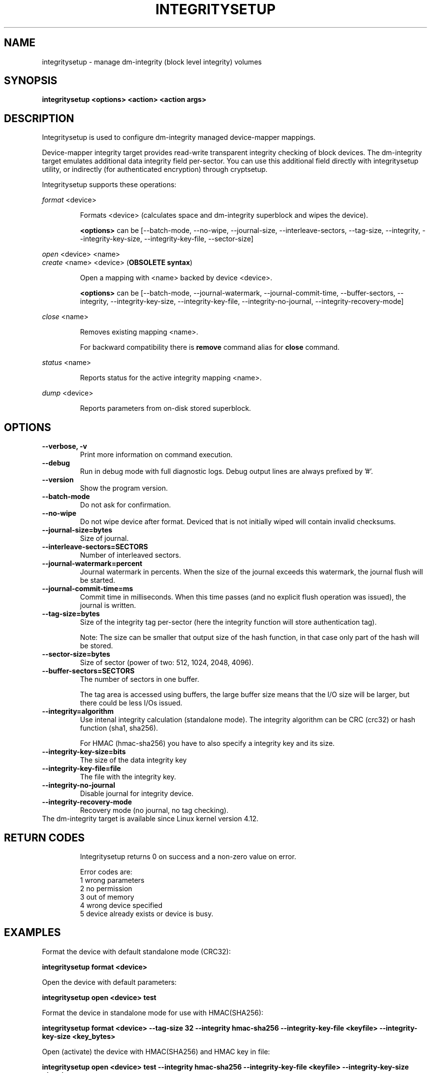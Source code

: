 .TH INTEGRITYSETUP "8" "May 2017" "integritysetup" "Maintenance Commands"
.SH NAME
integritysetup - manage dm-integrity (block level integrity) volumes
.SH SYNOPSIS
.B integritysetup <options> <action> <action args>
.SH DESCRIPTION
.PP
Integritysetup is used to configure dm-integrity managed device-mapper mappings.

Device-mapper integrity target provides read-write transparent integrity
checking of block devices. The dm-integrity target emulates additional data
integrity field per-sector. You can use this additional field directly
with integritysetup utility, or indirectly (for authenticated encryption)
through cryptsetup.

Integritysetup supports these operations:
.PP
\fIformat\fR <device>
.IP
Formats <device> (calculates space and dm-integrity superblock and wipes the device).

\fB<options>\fR can be [\-\-batch-mode, \-\-no-wipe, \-\-journal-size, \-\-interleave-sectors,
\-\-tag-size, \-\-integrity, \-\-integrity-key-size, \-\-integrity-key-file, \-\-sector-size]

.PP
\fIopen\fR <device> <name>
.br
\fIcreate\fR <name> <device> (\fBOBSOLETE syntax\fR)
.IP
Open a mapping with <name> backed by device <device>.

\fB<options>\fR can be [\-\-batch-mode, \-\-journal-watermark, \-\-journal-commit-time,
\-\-buffer-sectors, \-\-integrity, \-\-integrity-key-size, \-\-integrity-key-file,
\-\-integrity-no-journal, \-\-integrity-recovery-mode]

.PP
\fIclose\fR <name>
.IP
Removes existing mapping <name>.

For backward compatibility there is \fBremove\fR command alias
for \fBclose\fR command.
.PP
\fIstatus\fR <name>
.IP
Reports status for the active integrity mapping <name>.
.PP
\fIdump\fR <device>
.IP
Reports parameters from on-disk stored superblock.

.SH OPTIONS
.TP
.B "\-\-verbose, \-v"
Print more information on command execution.
.TP
.B "\-\-debug"
Run in debug mode with full diagnostic logs. Debug output
lines are always prefixed by '#'.
.TP
.B "\-\-version"
Show the program version.
.TP
.B "\-\-batch\-mode"
Do not ask for confirmation.
.TP
.B "\-\-no\-wipe"
Do not wipe device after format. Deviced that is not initially wiped will contain invalid checksums.
.TP
.B "\-\-journal\-size=bytes"
Size of journal.
.TP
.B "\-\-interleave\-sectors=SECTORS"
Number of interleaved sectors.
.TP
.B "\-\-journal\-watermark=percent"
Journal watermark in percents. When the size of the journal exceeds this watermark,
the journal flush will be started.
.TP
.B "\-\-journal\-commit\-time=ms"
Commit time in milliseconds. When this time passes (and no explicit flush operation was issued),
the journal is written.
.TP
.B "\-\-tag\-size=bytes"
Size of the integrity tag per-sector (here the integrity function will store authentication tag).

Note: The size can be smaller that output size of the hash function, in that case only
part of the hash will be stored.
.TP
.B "\-\-sector\-size=bytes"
Size of sector (power of two: 512, 1024, 2048, 4096).
.TP
.B "\-\-buffer\-sectors=SECTORS"
The number of sectors in one buffer.

The tag area is accessed using buffers, the large buffer size means that the I/O size will
be larger, but there could be less I/Os issued.
.TP
.B "\-\-integrity=algorithm"
Use intenal integrity calculation (standalone mode).
The integrity algorithm can be CRC (crc32) or hash function (sha1, sha256).

For HMAC (hmac-sha256) you have to also specify a integrity key and its size.
.TP
.B "\-\-integrity\-key\-size=bits"
The size of the data integrity key
.TP
.B "\-\-integrity\-key\-file=file"
The file with the integrity key.
.TP
.B "\-\-integrity\-no\-journal"
Disable journal for integrity device.
.TP
.B "\-\-integrity\-recovery\-mode"
Recovery mode (no journal, no tag checking).
.TP

The dm-integrity target is available since Linux kernel version 4.12.
.TP
.SH RETURN CODES
Integritysetup returns 0 on success and a non-zero value on error.

Error codes are:
    1 wrong parameters
    2 no permission
    3 out of memory
    4 wrong device specified
    5 device already exists or device is busy.

.SH EXAMPLES
Format the device with default standalone mode (CRC32):

.B "integritysetup format <device>"

Open the device with default parameters:

.B "integritysetup open <device> test"

Format the device in standalone mode for use with HMAC(SHA256):

.B "integritysetup format <device> --tag-size 32 --integrity hmac-sha256 \
--integrity-key-file <keyfile> --integrity-key-size <key_bytes>"

Open (activate) the device with HMAC(SHA256) and HMAC key in file:

.B "integritysetup open <device> test --integrity hmac-sha256 \
--integrity-key-file <keyfile> --integrity-key-size <key_bytes>"

Dump dm-integrity superblock information:
.B "integritysetup dump <device>"

.SH REPORTING BUGS
Report bugs, including ones in the documentation, on
the cryptsetup mailing list at <dm-crypt@saout.de>
or in the 'Issues' section on LUKS website.
Please attach the output of the failed command with the
\-\-debug option added.
.SH AUTHORS
The integritysetup tool and code is written by Milan Broz <gmazyland@gmail.com>
and is part of cryptsetup project.
.SH COPYRIGHT
Copyright \(co 2016-2017 Red Hat, Inc.
.br
Copyright \(co 2016-2017 Milan Broz

This is free software; see the source for copying conditions.  There is NO
warranty; not even for MERCHANTABILITY or FITNESS FOR A PARTICULAR PURPOSE.
.SH SEE ALSO
The project website at \fBhttps://gitlab.com/cryptsetup/cryptsetup\fR

The integrity on-disk format specification available at
\fBhttps://gitlab.com/cryptsetup/cryptsetup/wikis/DMIntegrity\fR
